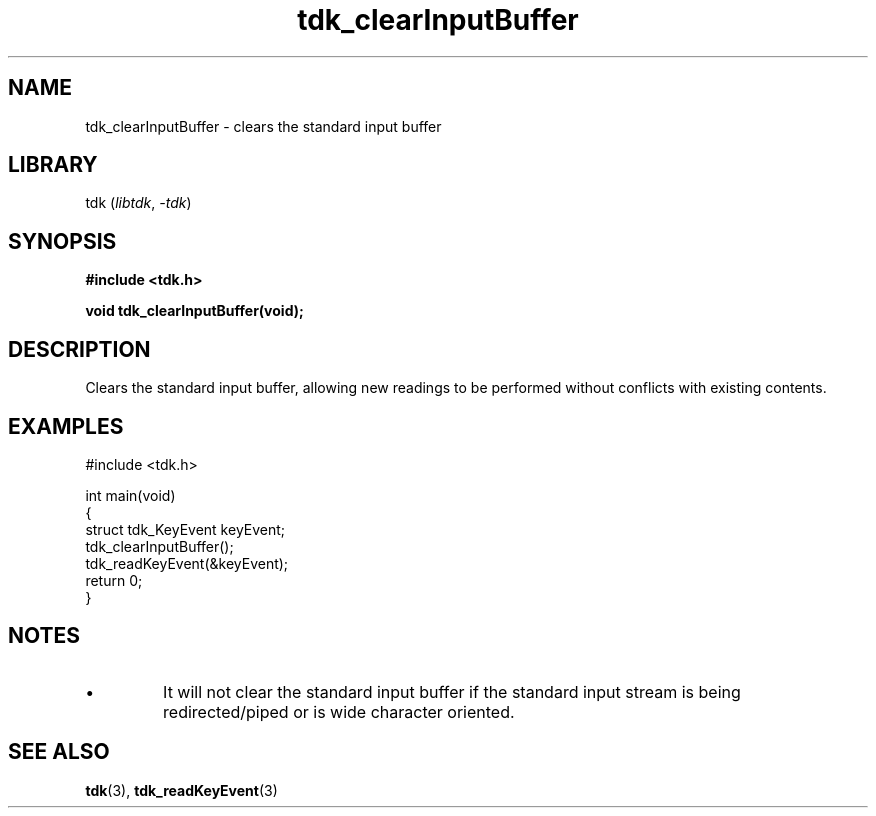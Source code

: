 .TH tdk_clearInputBuffer 3 ${VERSION}

.SH NAME

.PP
tdk_clearInputBuffer - clears the standard input buffer

.SH LIBRARY

.PP
tdk (\fIlibtdk\fR, \fI-tdk\fR)

.SH SYNOPSIS

.nf
\fB#include <tdk.h>

void tdk_clearInputBuffer(void);\fR
.fi

.SH DESCRIPTION

.PP
Clears the standard input buffer, allowing new readings to be performed without conflicts with existing contents.

.SH EXAMPLES

.nf
#include <tdk.h>

int main(void)
{
    struct tdk_KeyEvent keyEvent;
    tdk_clearInputBuffer();
    tdk_readKeyEvent(&keyEvent);
    return 0;
}
.fi

.SH NOTES

.TP
.IP \\[bu]
It will not clear the standard input buffer if the standard input stream is being redirected/piped or is wide character oriented.

.SH SEE ALSO

.BR tdk (3),
.BR tdk_readKeyEvent (3)
